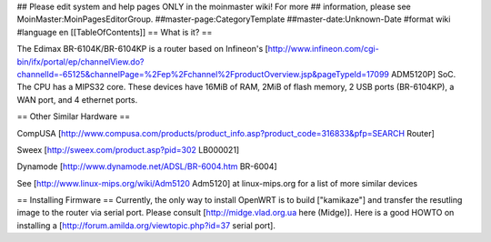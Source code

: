 ## Please edit system and help pages ONLY in the moinmaster wiki! For more
## information, please see MoinMaster:MoinPagesEditorGroup.
##master-page:CategoryTemplate
##master-date:Unknown-Date
#format wiki
#language en
[[TableOfContents]]
== What is it? ==

The Edimax BR-6104K/BR-6104KP is a router based on Infineon's [http://www.infineon.com/cgi-bin/ifx/portal/ep/channelView.do?channelId=-65125&channelPage=%2Fep%2Fchannel%2FproductOverview.jsp&pageTypeId=17099 ADM5120P] SoC. The CPU has a MIPS32 core. These devices have 16MiB of RAM, 2MiB of flash memory, 2 USB ports (BR-6104KP), a WAN port, and 4 ethernet ports. 

== Other Similar Hardware ==

CompUSA [http://www.compusa.com/products/product_info.asp?product_code=316833&pfp=SEARCH Router]

Sweex [http://sweex.com/product.asp?pid=302 LB000021] 

Dynamode [http://www.dynamode.net/ADSL/BR-6004.htm BR-6004] 

See [http://www.linux-mips.org/wiki/Adm5120 Adm5120] at linux-mips.org for a list of more similar devices

== Installing Firmware ==
Currently, the only way to install OpenWRT is to build ["kamikaze"] and transfer the resutling image to the router via serial port. Please consult [http://midge.vlad.org.ua here (Midge)]. Here is a good HOWTO on installing a [http://forum.amilda.org/viewtopic.php?id=37 serial port].
